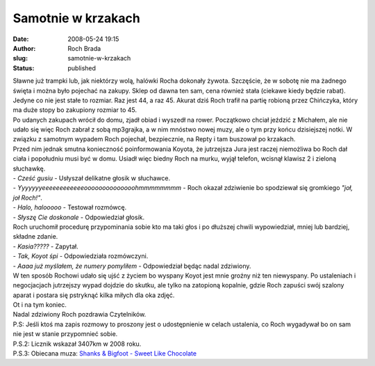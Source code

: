 Samotnie w krzakach
###################
:date: 2008-05-24 19:15
:author: Roch Brada
:slug: samotnie-w-krzakach
:status: published

| Sławne już trampki lub, jak niektórzy wolą, halówki Rocha dokonały żywota. Szczęście, że w sobotę nie ma żadnego święta i można było pojechać na zakupy. Sklep od dawna ten sam, cena również stała (ciekawe kiedy będzie rabat). Jedyne co nie jest stałe to rozmiar. Raz jest 44, a raz 45. Akurat dziś Roch trafił na partię robioną przez Chińczyka, który ma duże stopy bo zakupiony rozmiar to 45.
| Po udanych zakupach wrócił do domu, zjadł obiad i wyszedł na rower. Początkowo chciał jeździć z Michałem, ale nie udało się więc Roch zabrał z sobą mp3grajka, a w nim mnóstwo nowej muzy, ale o tym przy końcu dzisiejszej notki. W związku z samotnym wypadem Roch pojechał, bezpiecznie, na Repty i tam buszował po krzakach.
| Przed nim jednak smutna konieczność poinformowania Koyota, że jutrzejsza Jura jest raczej niemożliwa bo Roch dał ciała i popołudniu musi być w domu. Usiadł więc biedny Roch na murku, wyjął telefon, wcisnął klawisz 2 i zieloną słuchawkę.
| - *Cześć gusiu* - Usłyszał delikatne głosik w słuchawce.
| - *Yyyyyyyeeeeeeeeeeeeoooooooooooooohmmmmmmmm* - Roch okazał zdziwienie bo spodziewał się gromkiego *"joł, joł Roch!"*.
| - *Halo, halooooo* - Testował rozmówcę.
| - *Słyszę Cie doskonale* - Odpowiedział głosik.
| Roch uruchomił procedurę przypominania sobie kto ma taki głos i po dłuższej chwili wypowiedział, mniej lub bardziej, składne zdanie.
| - *Kasia?????* - Zapytał.
| - *Tak, Koyot śpi* - Odpowiedziała rozmówczyni.
| - *Aaaa już myślałem, że numery pomyliłem* - Odpowiedział będąc nadal zdziwiony.
| W ten sposób Rochowi udało się ujść z życiem bo wyspany Koyot jest mnie groźny niż ten niewyspany. Po ustaleniach i negocjacjach jutrzejszy wypad dojdzie do skutku, ale tylko na zatopioną kopalnie, gdzie Roch zapuści swój szalony aparat i postara się pstryknąć kilka miłych dla oka zdjęć.
| Ot i na tym koniec.
| Nadal zdziwiony Roch pozdrawia Czytelników.
| P.S: Jeśli ktoś ma zapis rozmowy to proszony jest o udostępnienie w celach ustalenia, co Roch wygadywał bo on sam nie jest w stanie przypomnieć sobie.
| P.S.2: Licznik wskazał 3407km w 2008 roku.
| P.S.3: Obiecana muza: `Shanks & Bigfoot - Sweet Like Chocolate <http://pl.youtube.com/watch?v=DHFFol-8REI>`__

